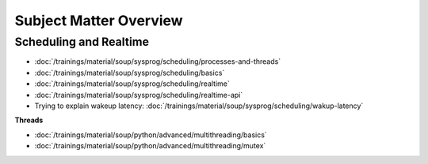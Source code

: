 Subject Matter Overview
=======================

Scheduling and Realtime
-----------------------

* :doc:`/trainings/material/soup/sysprog/scheduling/processes-and-threads`
* :doc:`/trainings/material/soup/sysprog/scheduling/basics`
* :doc:`/trainings/material/soup/sysprog/scheduling/realtime`
* :doc:`/trainings/material/soup/sysprog/scheduling/realtime-api`
* Trying to explain wakeup latency:
  :doc:`/trainings/material/soup/sysprog/scheduling/wakup-latency`

**Threads**

* :doc:`/trainings/material/soup/python/advanced/multithreading/basics`
* :doc:`/trainings/material/soup/python/advanced/multithreading/mutex`
